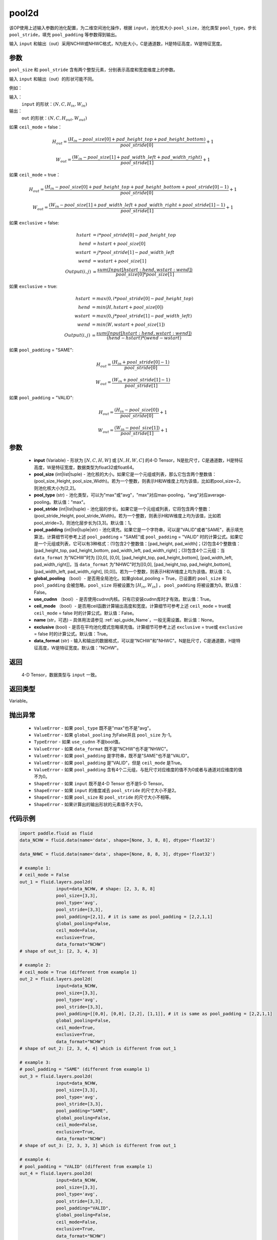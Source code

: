 .. _cn_api_fluid_layers_pool2d:

pool2d
-------------------------------

.. py:function:: paddle.fluid.layers.pool2d(input, pool_size=-1, pool_type='max', pool_stride=1, pool_padding=0, global_pooling=False, use_cudnn=True, ceil_mode=False, name=None, exclusive=True, data_format="NCHW")




该OP使用上述输入参数的池化配置，为二维空间池化操作，根据 ``input``，池化核大小 ``pool_size``，池化类型 ``pool_type``，步长 ``pool_stride``，填充 ``pool_padding`` 等参数得到输出。

输入 ``input`` 和输出（out）采用NCHW或NHWC格式，N为批大小，C是通道数，H是特征高度，W是特征宽度。

参数
::::::::::::
``pool_size`` 和 ``pool_stride`` 含有两个整型元素，分别表示高度和宽度维度上的参数。

输入 ``input`` 和输出（out）的形状可能不同。


例如：

输入：
    ``input`` 的形状：:math:`\left ( N,C,H_{in},W_{in} \right )`

输出：
    ``out`` 的形状：:math:`\left ( N,C,H_{out},W_{out} \right )`

如果 ``ceil_mode`` = false：

.. math::
    H_{out} = \frac{(H_{in} - pool\_size[0] + pad\_height\_top + pad\_height\_bottom)}{pool\_stride[0]} + 1

.. math::
    W_{out} = \frac{(W_{in} - pool\_size[1] + pad\_width\_left + pad\_width\_right)}{pool\_stride[1]} + 1

如果 ``ceil_mode`` = true：

.. math::
    H_{out} = \frac{(H_{in} - pool\_size[0] + pad\_height\_top + pad\_height\_bottom + pool\_stride[0] - 1)}{pool\_stride[0]} + 1

.. math::
    W_{out} = \frac{(W_{in} - pool\_size[1] + pad\_width\_left + pad\_width\_right + pool\_stride[1] - 1)}{pool\_stride[1]} + 1

如果 ``exclusive`` = false:

.. math::
    hstart &= i * pool\_stride[0] - pad\_height\_top \\
    hend   &= hstart + pool\_size[0] \\
    wstart &= j * pool\_stride[1] - pad\_width\_left \\
    wend   &= wstart + pool\_size[1] \\
    Output(i ,j) &= \frac{sum(Input[hstart:hend, wstart:wend])}{pool\_size[0] * pool\_size[1]}

如果 ``exclusive`` = true:

.. math::
    hstart &= max(0, i * pool\_stride[0] - pad\_height\_top) \\
    hend &= min(H, hstart + pool\_size[0]) \\
    wstart &= max(0, j * pool\_stride[1] - pad\_width\_left) \\
    wend & = min(W, wstart + pool\_size[1]) \\
    Output(i ,j) & = \frac{sum(Input[hstart:hend, wstart:wend])}{(hend - hstart) * (wend - wstart)}

如果 ``pool_padding`` = "SAME":

.. math::
    H_{out} = \frac{(H_{in} + pool\_stride[0] - 1)}{pool\_stride[0]}

.. math::
    W_{out} = \frac{(W_{in} + pool\_stride[1] - 1)}{pool\_stride[1]}

如果 ``pool_padding`` = "VALID":

.. math::
    H_{out} = \frac{(H_{in} - pool\_size[0])}{pool\_stride[0]} + 1

.. math::
    W_{out} = \frac{(W_{in} - pool\_size[1])}{pool\_stride[1]} + 1

参数
::::::::::::

    - **input** (Variable) - 形状为 :math:`[N, C, H, W]` 或 :math:`[N, H, W, C]` 的4-D Tensor，N是批尺寸，C是通道数，H是特征高度，W是特征宽度，数据类型为float32或float64。
    - **pool_size** (int|list|tuple)  - 池化核的大小。如果它是一个元组或列表，那么它包含两个整数值：(pool_size_Height, pool_size_Width)。若为一个整数，则表示H和W维度上均为该值，比如若pool_size=2，则池化核大小为[2,2]。
    - **pool_type** (str) - 池化类型，可以为"max"或"avg"，"max"对应max-pooling，"avg"对应average-pooling。默认值："max"。
    - **pool_stride** (int|list|tuple)  - 池化层的步长。如果它是一个元组或列表，它将包含两个整数：(pool_stride_Height, pool_stride_Width)。若为一个整数，则表示H和W维度上均为该值，比如若pool_stride=3，则池化层步长为[3,3]。默认值：1。
    - **pool_padding** (int|list|tuple|str) - 池化填充。如果它是一个字符串，可以是"VALID"或者"SAME"，表示填充算法，计算细节可参考上述 ``pool_padding`` = "SAME"或  ``pool_padding`` = "VALID" 时的计算公式。如果它是一个元组或列表，它可以有3种格式：(1)包含2个整数值：[pad_height, pad_width]；(2)包含4个整数值：[pad_height_top, pad_height_bottom, pad_width_left, pad_width_right]；(3)包含4个二元组：当 ``data_format`` 为"NCHW"时为 [[0,0], [0,0], [pad_height_top, pad_height_bottom], [pad_width_left, pad_width_right]]，当 ``data_format`` 为"NHWC"时为[[0,0], [pad_height_top, pad_height_bottom], [pad_width_left, pad_width_right], [0,0]]。若为一个整数，则表示H和W维度上均为该值。默认值：0。
    - **global_pooling** （bool）- 是否用全局池化。如果global_pooling = True，已设置的 ``pool_size`` 和 ``pool_padding`` 会被忽略，``pool_size`` 将被设置为 :math:`[H_{in}, W_{in}]` ， ``pool_padding`` 将被设置为0。默认值：False。
    - **use_cudnn** （bool）- 是否使用cudnn内核。只有已安装cudnn库时才有效。默认值：True。
    - **ceil_mode** （bool）- 是否用ceil函数计算输出高度和宽度。计算细节可参考上述 ``ceil_mode`` = true或  ``ceil_mode`` = false 时的计算公式。默认值：False。
    - **name** (str，可选) – 具体用法请参见 :ref:`api_guide_Name`，一般无需设置。默认值：None。
    - **exclusive** (bool) - 是否在平均池化模式忽略填充值。计算细节可参考上述 ``exclusive`` = true或 ``exclusive`` = false 时的计算公式。默认值：True。
    - **data_format** (str) - 输入和输出的数据格式，可以是"NCHW"和"NHWC"。N是批尺寸，C是通道数，H是特征高度，W是特征宽度。默认值："NCHW"。

返回
::::::::::::
 4-D Tensor，数据类型与 ``input`` 一致。

返回类型
::::::::::::
Variable。

抛出异常
::::::::::::

    - ``ValueError`` - 如果 ``pool_type`` 既不是"max"也不是"avg"。
    - ``ValueError`` - 如果 ``global_pooling`` 为False并且 ``pool_size`` 为-1。
    - ``TypeError`` - 如果 ``use_cudnn`` 不是bool值。
    - ``ValueError`` - 如果 ``data_format`` 既不是"NCHW"也不是"NHWC"。
    - ``ValueError`` - 如果 ``pool_padding`` 是字符串，既不是"SAME"也不是"VALID"。
    - ``ValueError`` - 如果 ``pool_padding`` 是"VALID"，但是 ``ceil_mode`` 是True。
    - ``ValueError`` - 如果 ``pool_padding`` 含有4个二元组，与批尺寸对应维度的值不为0或者与通道对应维度的值不为0。
    - ``ShapeError`` - 如果 ``input`` 既不是4-D Tensor 也不是5-D Tensor。
    - ``ShapeError`` - 如果 ``input`` 的维度减去 ``pool_stride`` 的尺寸大小不是2。
    - ``ShapeError`` - 如果 ``pool_size`` 和 ``pool_stride`` 的尺寸大小不相等。
    - ``ShapeError`` - 如果计算出的输出形状的元素值不大于0。


代码示例
::::::::::::

.. code-block:: python

    import paddle.fluid as fluid
    data_NCHW = fluid.data(name='data', shape=[None, 3, 8, 8], dtype='float32')

    data_NHWC = fluid.data(name='data', shape=[None, 8, 8, 3], dtype='float32')

    # example 1:
    # ceil_mode = False
    out_1 = fluid.layers.pool2d(
                  input=data_NCHW, # shape: [2, 3, 8, 8]
                  pool_size=[3,3],
                  pool_type='avg',
                  pool_stride=[3,3],
                  pool_padding=[2,1], # it is same as pool_padding = [2,2,1,1]
                  global_pooling=False,
                  ceil_mode=False,
                  exclusive=True,
                  data_format="NCHW")
    # shape of out_1: [2, 3, 4, 3]

    # example 2:
    # ceil_mode = True (different from example 1)
    out_2 = fluid.layers.pool2d(
                  input=data_NCHW,
                  pool_size=[3,3],
                  pool_type='avg',
                  pool_stride=[3,3],
                  pool_padding=[[0,0], [0,0], [2,2], [1,1]], # it is same as pool_padding = [2,2,1,1]
                  global_pooling=False,
                  ceil_mode=True,
                  exclusive=True,
                  data_format="NCHW")
    # shape of out_2: [2, 3, 4, 4] which is different from out_1

    # example 3:
    # pool_padding = "SAME" (different from example 1)
    out_3 = fluid.layers.pool2d(
                  input=data_NCHW,
                  pool_size=[3,3],
                  pool_type='avg',
                  pool_stride=[3,3],
                  pool_padding="SAME",
                  global_pooling=False,
                  ceil_mode=False,
                  exclusive=True,
                  data_format="NCHW")
    # shape of out_3: [2, 3, 3, 3] which is different from out_1

    # example 4:
    # pool_padding = "VALID" (different from example 1)
    out_4 = fluid.layers.pool2d(
                  input=data_NCHW,
                  pool_size=[3,3],
                  pool_type='avg',
                  pool_stride=[3,3],
                  pool_padding="VALID",
                  global_pooling=False,
                  ceil_mode=False,
                  exclusive=True,
                  data_format="NCHW")
    # shape of out_4: [2, 3, 2, 2] which is different from out_1

    # example 5:
    # global_pooling = True (different from example 1)
    # It will be set pool_size = [8,8] and pool_padding = [0,0] actually.
    out_5 = fluid.layers.pool2d(
                  input=data_NCHW,
                  pool_size=[3,3],
                  pool_type='avg',
                  pool_stride=[3,3],
                  pool_padding=[2,1],
                  global_pooling=True,
                  ceil_mode=False,
                  exclusive=True,
                  data_format="NCHW")
    # shape of out_5: [2, 3, 1, 1] which is different from out_1

    # example 6:
    # data_format = "NHWC" (different from example 1)
    out_6 = fluid.layers.pool2d(
                  input=data_NHWC, # shape: [2, 8, 8, 3]
                  pool_size=[3,3],
                  pool_type='avg',
                  pool_stride=[3,3],
                  pool_padding=[2,1],
                  global_pooling=False,
                  ceil_mode=False,
                  exclusive=True,
                  data_format="NHWC")
    # shape of out_6: [2, 4, 3, 3] which is different from out_1











